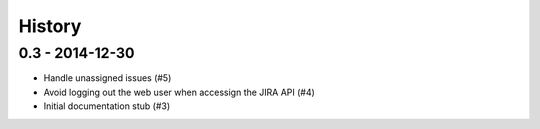 =======
History
=======

0.3 - 2014-12-30
================

* Handle unassigned issues (#5)
* Avoid logging out the web user when accessign the JIRA API (#4)
* Initial documentation stub (#3)
